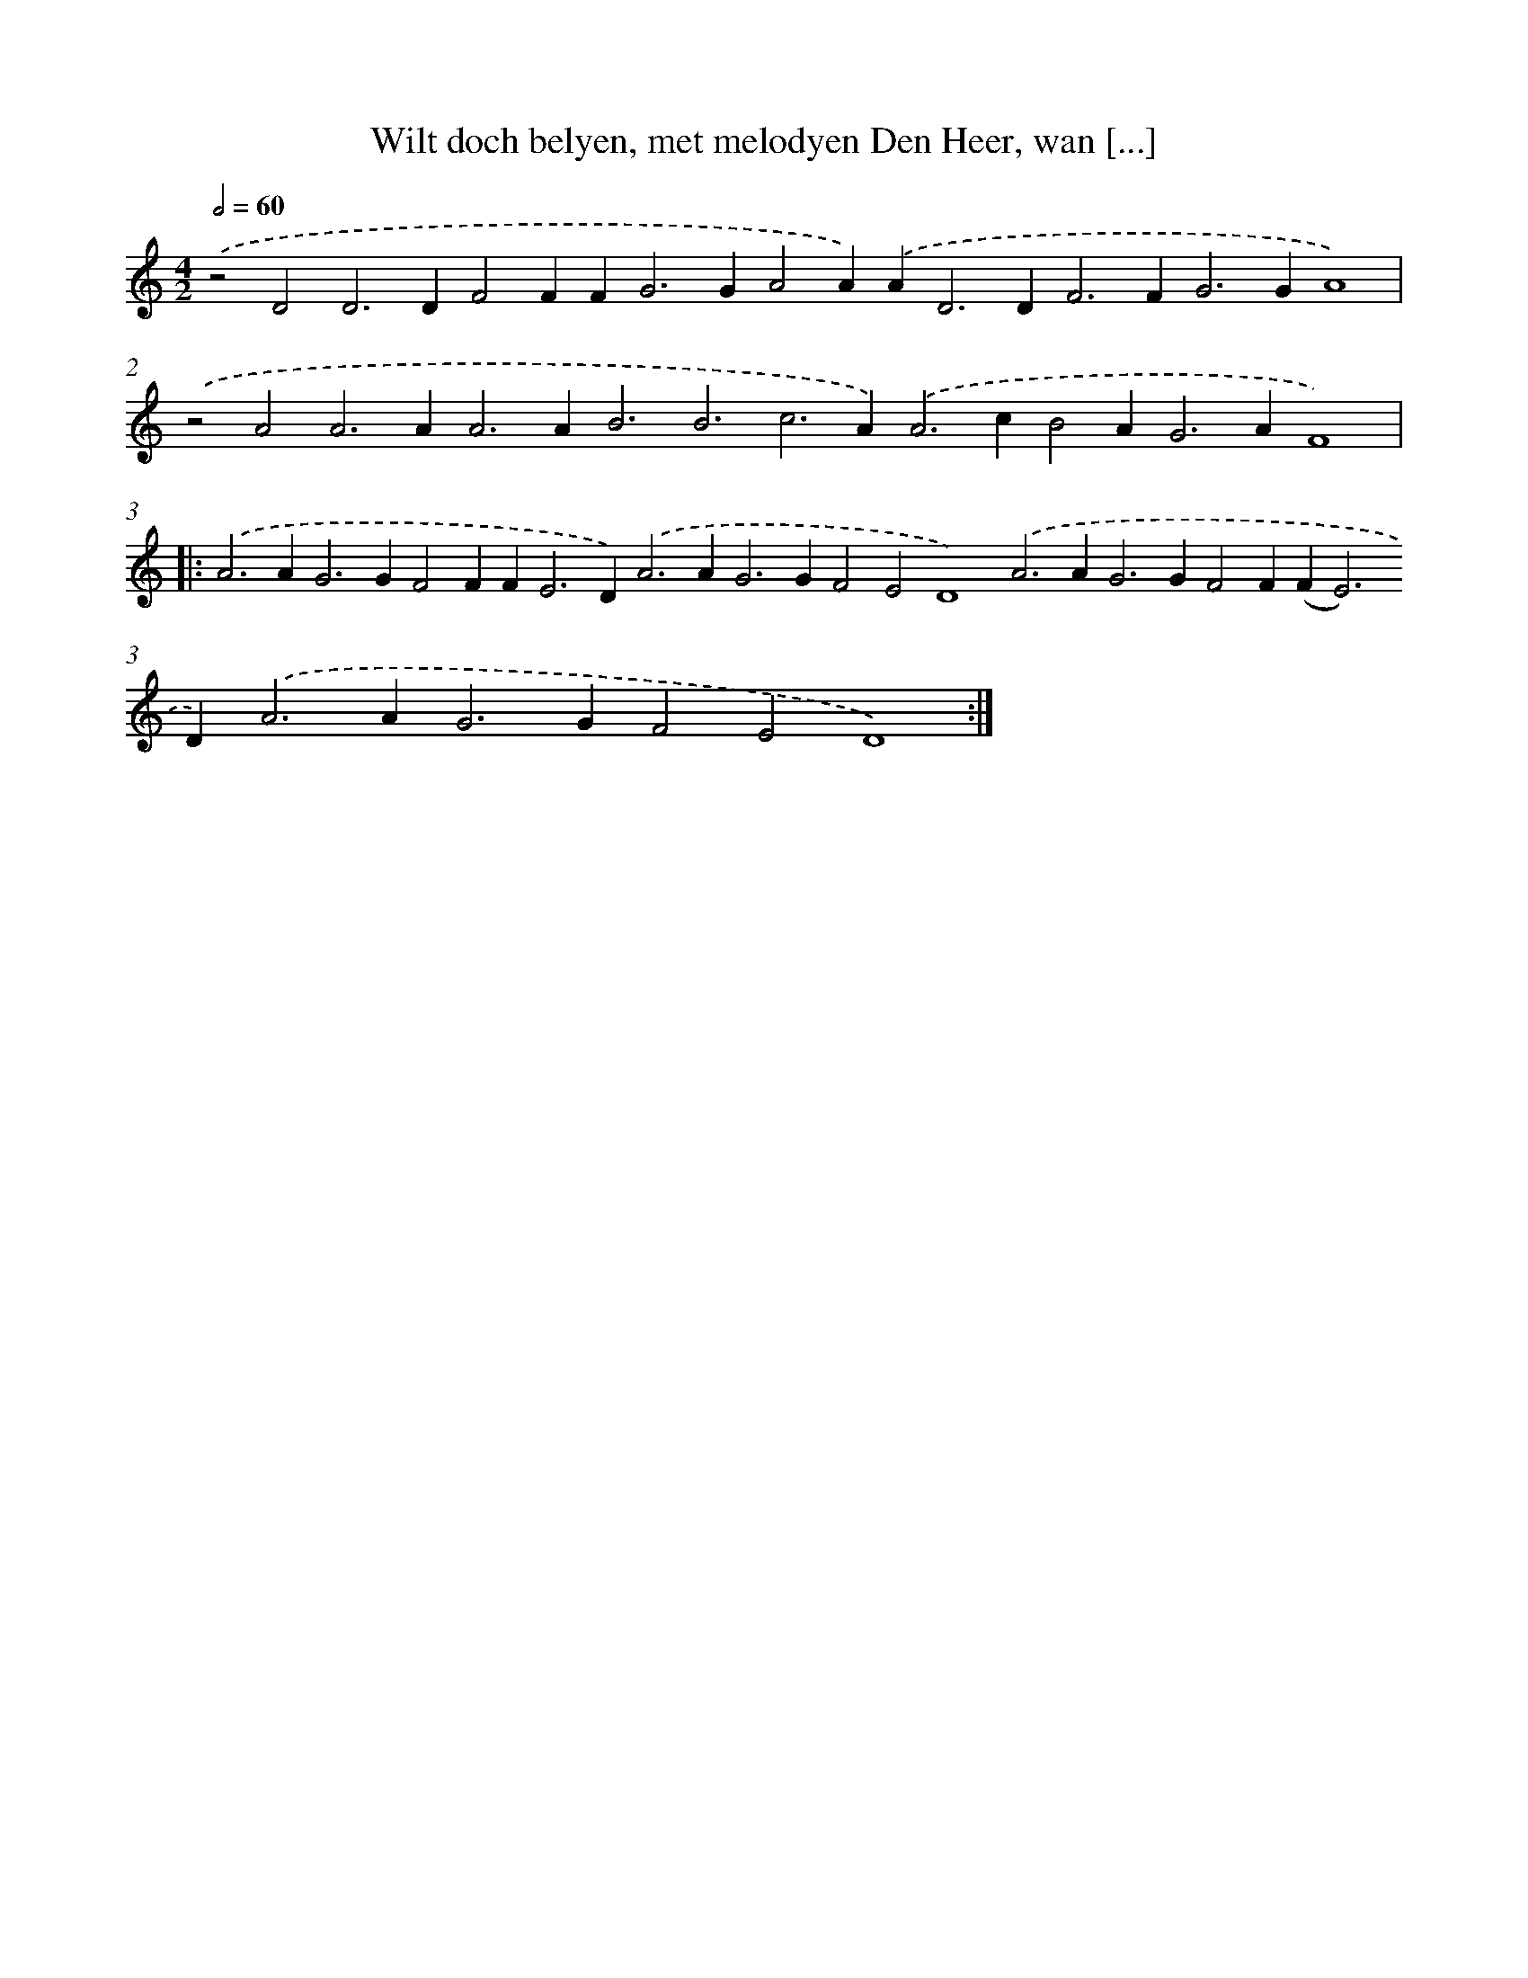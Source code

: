 X: 692
T: Wilt doch belyen, met melodyen Den Heer, wan [...]
%%abc-version 2.0
%%abcx-abcm2ps-target-version 5.9.1 (29 Sep 2008)
%%abc-creator hum2abc beta
%%abcx-conversion-date 2018/11/01 14:35:35
%%humdrum-veritas 355801235
%%humdrum-veritas-data 2529948554
%%continueall 1
%%barnumbers 0
L: 1/4
M: 4/2
Q: 1/2=60
K: C clef=treble
.('z2D2D2>D2F2FF2<G2GA2A).('A2<D2D2<F2F2<G2GA4) |
.('z2A2A2>A2A2>A2B3B3c2>A2).('A2>c2B2A2<G2AF4) ]|:
.('A2>A2G2>G2F2FF2<E2D2<).('A2A2<G2GF2E2D4).('A2>A2G2>G2F2F(F2<E2)D2<).('A2A2<G2GF2E2D4) :|]

